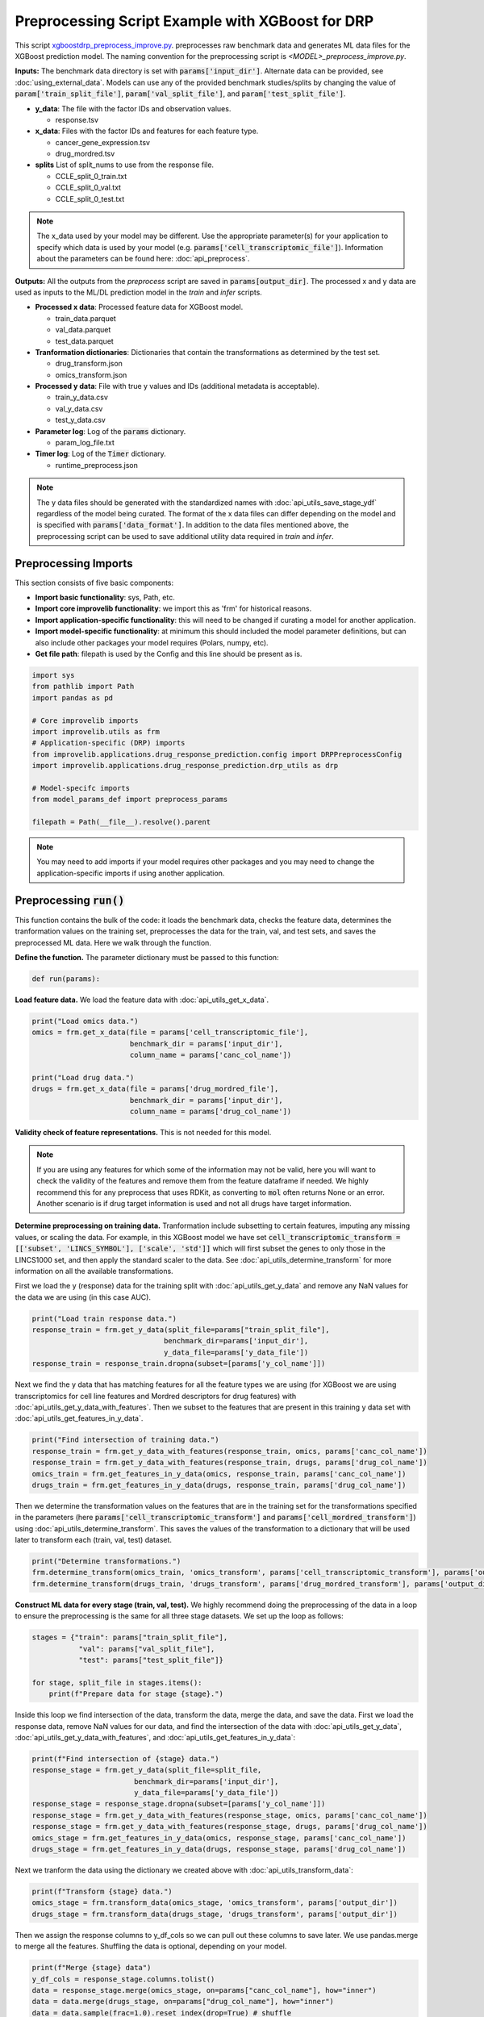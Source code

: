 Preprocessing Script Example with XGBoost for DRP
==========================================================

This script `xgboostdrp_preprocess_improve.py <https://github.com/JDACS4C-IMPROVE/XGBoost-DRP/blob/develop/xgboostdrp_preprocess_improve.py>`_. preprocesses raw benchmark data and generates ML data files for the XGBoost prediction model.
The naming convention for the preprocessing script is `<MODEL>_preprocess_improve.py`. 

**Inputs:**
The benchmark data directory is set with :code:`params['input_dir']`. Alternate data can be provided, see :doc:`using_external_data`.
Models can use any of the provided benchmark studies/splits by changing the value of :code:`param['train_split_file']`, :code:`param['val_split_file']`, and :code:`param['test_split_file']`.

* **y_data**: The file with the factor IDs and observation values.

  * response.tsv

* **x_data**: Files with the factor IDs and features for each feature type.

  * cancer_gene_expression.tsv
  * drug_mordred.tsv

* **splits** List of split_nums to use from the response file. 

  * CCLE_split_0_train.txt
  * CCLE_split_0_val.txt
  * CCLE_split_0_test.txt

.. Note::

    The x_data used by your model may be different. Use the appropriate parameter(s) for your application to specify which data 
    is used by your model (e.g. :code:`params['cell_transcriptomic_file']`). 
    Information about the parameters can be found here: :doc:`api_preprocess`.
    

**Outputs:**
All the outputs from the *preprocess* script are saved in :code:`params[output_dir]`. The processed x and y data are used as inputs to the ML/DL prediction model in the *train* and *infer* scripts.

* **Processed x data**: Processed feature data for XGBoost model.

  * train_data.parquet
  * val_data.parquet
  * test_data.parquet

* **Tranformation dictionaries**: Dictionaries that contain the transformations as determined by the test set.

  * drug_transform.json
  * omics_transform.json

* **Processed y data**: File with true y values and IDs (additional metadata is acceptable).

  * train_y_data.csv
  * val_y_data.csv
  * test_y_data.csv
 
* **Parameter log**: Log of the :code:`params` dictionary.

  * param_log_file.txt

* **Timer log**: Log of the :code:`Timer` dictionary.

  * runtime_preprocess.json


.. Note::

    The y data files should be generated with the standardized names with :doc:`api_utils_save_stage_ydf` regardless of the model being curated.
    The format of the x data files can differ depending on the model and is specified with :code:`params['data_format']`.
    In addition to the data files mentioned above, the preprocessing script can be used to save additional utility data required in *train* and *infer*.


Preprocessing Imports
^^^^^^^^^^^^^^^^^^^^^^
This section consists of five basic components:

* **Import basic functionality**: sys, Path, etc.
* **Import core improvelib functionality**: we import this as 'frm' for historical reasons.
* **Import application-specific functionality**: this will need to be changed if curating a model for another application.
* **Import model-specific functionality**: at minimum this should included the model parameter definitions, but can also include other packages your model requires (Polars, numpy, etc).
* **Get file path**: filepath is used by the Config and this line should be present as is.

.. code-block:: python

    import sys
    from pathlib import Path
    import pandas as pd

    # Core improvelib imports
    import improvelib.utils as frm
    # Application-specific (DRP) imports
    from improvelib.applications.drug_response_prediction.config import DRPPreprocessConfig
    import improvelib.applications.drug_response_prediction.drp_utils as drp

    # Model-specifc imports
    from model_params_def import preprocess_params

    filepath = Path(__file__).resolve().parent

.. note::

    You may need to add imports if your model requires other packages and you may need to change the application-specific imports if using another application.

Preprocessing :code:`run()`
^^^^^^^^^^^^^^^^^^^^^^^^^^^^
This function contains the bulk of the code: it loads the benchmark data, checks the feature data, determines the tranformation 
values on the training set, preprocesses the data for the train, val, and test sets, and saves the preprocessed ML data. 
Here we walk through the function.

**Define the function.** The parameter dictionary must be passed to this function:

.. code-block:: python

    def run(params):


**Load feature data.** We load the feature data with :doc:`api_utils_get_x_data`.

.. code-block:: python

  print("Load omics data.")
  omics = frm.get_x_data(file = params['cell_transcriptomic_file'], 
                         benchmark_dir = params['input_dir'], 
                         column_name = params['canc_col_name'])

  print("Load drug data.")
  drugs = frm.get_x_data(file = params['drug_mordred_file'], 
                         benchmark_dir = params['input_dir'], 
                         column_name = params['drug_col_name'])


**Validity check of feature representations.** This is not needed for this model. 

.. note:: 

  If you are using any features for which some of the information may not be valid, here you will want to check the validity of the features
  and remove them from the feature dataframe if needed. We highly recommend this for any preprocess that uses RDKit, as converting to :code:`mol`
  often returns None or an error. Another scenario is if drug target information is used and not all drugs have target information.

**Determine preprocessing on training data.** Tranformation include subsetting to certain features, imputing any missing values, or 
scaling the data. For example, in this XGBoost model we have set :code:`cell_transcriptomic_transform = [['subset', 'LINCS_SYMBOL'], ['scale', 'std']]`
which will first subset the genes to only those in the LINCS1000 set, and then apply the standard scaler to the data. 
See :doc:`api_utils_determine_transform` for more information on all the available transformations.

First we load the y (response) data for the training split with :doc:`api_utils_get_y_data` and remove any NaN values for the data we are using (in this case AUC).

.. code-block:: python

    print("Load train response data.")
    response_train = frm.get_y_data(split_file=params["train_split_file"], 
                                   benchmark_dir=params['input_dir'], 
                                   y_data_file=params['y_data_file'])
    response_train = response_train.dropna(subset=[params['y_col_name']])

Next we find the y data that has matching features for all the feature types we are using (for XGBoost we are using 
transcriptomics for cell line features and Mordred descriptors for drug features) with :doc:`api_utils_get_y_data_with_features`.
Then we subset to the features that are present in this training y data set with :doc:`api_utils_get_features_in_y_data`.

.. code-block:: python
    
    print("Find intersection of training data.")
    response_train = frm.get_y_data_with_features(response_train, omics, params['canc_col_name'])
    response_train = frm.get_y_data_with_features(response_train, drugs, params['drug_col_name'])
    omics_train = frm.get_features_in_y_data(omics, response_train, params['canc_col_name'])
    drugs_train = frm.get_features_in_y_data(drugs, response_train, params['drug_col_name'])

Then we determine the transformation values on the features that are in the training set for the transformations specified in the parameters
(here :code:`params['cell_transcriptomic_transform']` and :code:`params['cell_mordred_transform']`) using :doc:`api_utils_determine_transform`.
This saves the values of the transformation to a dictionary that will be used later to transform each (train, val, test) dataset.

.. code-block:: python

    print("Determine transformations.")
    frm.determine_transform(omics_train, 'omics_transform', params['cell_transcriptomic_transform'], params['output_dir'])
    frm.determine_transform(drugs_train, 'drugs_transform', params['drug_mordred_transform'], params['output_dir'])

**Construct ML data for every stage (train, val, test).** We highly recommend doing the preprocessing of the data in a 
loop to ensure the preprocessing is the same for all three stage datasets. We set up the loop as follows:

.. code-block:: python

   stages = {"train": params["train_split_file"],
              "val": params["val_split_file"],
              "test": params["test_split_file"]}

   for stage, split_file in stages.items():
       print(f"Prepare data for stage {stage}.")

Inside this loop we find intersection of the data, transform the data, merge the data, and save the data. 
First we load the response data, remove NaN values for our data, and find the intersection of the data with :doc:`api_utils_get_y_data`, 
:doc:`api_utils_get_y_data_with_features`, and :doc:`api_utils_get_features_in_y_data`:

.. code-block:: python

        print(f"Find intersection of {stage} data.")
        response_stage = frm.get_y_data(split_file=split_file, 
                                benchmark_dir=params['input_dir'], 
                                y_data_file=params['y_data_file'])
        response_stage = response_stage.dropna(subset=[params['y_col_name']])
        response_stage = frm.get_y_data_with_features(response_stage, omics, params['canc_col_name'])
        response_stage = frm.get_y_data_with_features(response_stage, drugs, params['drug_col_name'])
        omics_stage = frm.get_features_in_y_data(omics, response_stage, params['canc_col_name'])
        drugs_stage = frm.get_features_in_y_data(drugs, response_stage, params['drug_col_name'])

Next we tranform the data using the dictionary we created above with :doc:`api_utils_transform_data`:

.. code-block:: python

        print(f"Transform {stage} data.")
        omics_stage = frm.transform_data(omics_stage, 'omics_transform', params['output_dir'])
        drugs_stage = frm.transform_data(drugs_stage, 'drugs_transform', params['output_dir'])

Then we assign the response columns to y_df_cols so we can pull out these columns to save later. 
We use pandas.merge to merge all the features. Shuffling the data is optional, depending on your model.

.. code-block:: python

        print(f"Merge {stage} data")
        y_df_cols = response_stage.columns.tolist()
        data = response_stage.merge(omics_stage, on=params["canc_col_name"], how="inner")
        data = data.merge(drugs_stage, on=params["drug_col_name"], how="inner")
        data = data.sample(frac=1.0).reset_index(drop=True) # shuffle

Finally we save the x data and the y data. The x data file name is determined with :doc:`api_utils_build_ml_data_file_name`.
The y data is saved with :doc:`api_utils_save_stage_ydf`. In this implementation, we add the y values (:code:`params['y_col_name']`) 
to the x data file, and we will isolate this column in the *train* script, but this can be omitted and the saved y dataframe can be used.

.. code-block:: python

        print(f"Save {stage} data")
        xdf = data.drop(columns=y_df_cols)
        xdf[params['y_col_name']] = data[params['y_col_name']]
        data_fname = frm.build_ml_data_file_name(data_format=params["data_format"], stage=stage)
        xdf.to_parquet(Path(params["output_dir"]) / data_fname)
        # [Req] Save y dataframe for the current stage
        ydf = data[y_df_cols]
        frm.save_stage_ydf(ydf, stage, params["output_dir"])

.. note::

  There is flexibility in how this is implemented, but it is essential that the y data is saved with the IDs and ground truth, 
  in the same order as the features to ensure the predictions and scores are saved accurately.

**Return the output directory.**

.. code-block:: python

   return params["output_dir"]s


Preprocessing :code:`main()` and main guard
^^^^^^^^^^^^^^^^^^^^^^^^^^^^^^^^^^^^^^^^^^^^^^
The :code:`main()` function is called upon script execution and gets the parameters, calls :code:`run()`, and records the time it takes for the model to run. Each line is explained below:

* The first line (:code:`cfg = DRPPreprocessConfig()`) initializes the configuration object for each script as appropriate.
* The second line initializes the parameters. Parameters set by command line (e.g. :code:`--input_dir /my/path/to/dir`) take precedence over the values in the config file, which take precedence over the default values provided by improvelib.
  
  * :code:`pathToModelDir` is the current path in the system. :code:`filepath` is already present in the template by :code:`filepath = Path(__file__).resolve().parent`.
  * :code:`default_config` is the default configuration file, as a string.
  * :code:`additional_definitions` is the list of model-specific parameters.
* The third line initializes the :doc:`api_utils_Timer`.
* The fourth line calls :code:`run()` with the parameters. As dicussed, :code:`run()` contains the model code.
* The fifth line ends the :doc:`api_utils_Timer` and saves the time to a JSON file in the output_dir.
* The last (optional) line prints a message indicating that the script is finished and ran successfully.


.. code-block:: python

    def main(args):
        cfg = DRPPreprocessConfig()
        params = cfg.initialize_parameters(pathToModelDir=filepath,
                                           default_config="xgboostdrp_params.ini",
                                           additional_definitions=preprocess_params)
        timer_preprocess = frm.Timer()
        ml_data_outdir = run(params)
        timer_preprocess.save_timer(dir_to_save=params["output_dir"], 
                                    filename='runtime_preprocess.json', 
                                    extra_dict={"stage": "preprocess"})
    print("\nFinished data preprocessing.")

.. note::

    You will need to change the name of :code:`default_config` to the one for your model, and the Config if you are using an application other than DRP.

The main guard below prevents unintended execution and should be present as is:

.. code-block:: python

    if __name__ == "__main__":
        main(sys.argv[1:])
